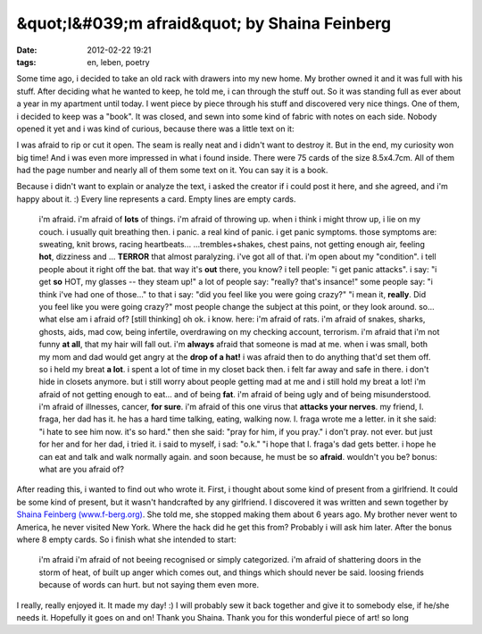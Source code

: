 &quot;I&#039;m afraid&quot; by Shaina Feinberg
##############################################
:date: 2012-02-22 19:21
:tags: en, leben, poetry

Some time ago, i decided to take an old rack with drawers into my new
home. My brother owned it and it was full with his stuff. After deciding
what he wanted to keep, he told me, i can through the stuff out. So it
was standing full as ever about a year in my apartment until today. I
went piece by piece through his stuff and discovered very nice things.
One of them, i decided to keep was a "book". It was closed, and sewn
into some kind of fabric with notes on each side. Nobody opened it yet
and i was kind of curious, because there was a little text on it:

|image0|

I was afraid to rip or cut it
open. The seam is really neat and i didn't want to destroy it. But in
the end, my curiosity won big time! And i was even more impressed in
what i found inside. There were 75 cards of the size 8.5x4.7cm. All of
them had the page number and nearly all of them some text on it. You can
say it is a book. 

|image1|

Because i didn't want to explain or
analyze the text, i asked the creator if i could post it here, and she
agreed, and i'm happy about it. :) Every line represents a card. Empty
lines are empty cards. 

|image2|

    i'm afraid. i'm afraid of **lots** of things. i'm afraid of throwing
    up. when i think i might throw up, i lie on my couch. i usually quit
    breathing then. i panic. a real kind of panic. i get panic symptoms.
    those symptoms are: sweating, knit brows, racing heartbeats...
    ...trembles+shakes, chest pains, not getting enough air, feeling
    **hot**, dizziness and ... **TERROR** that almost paralyzing. i've
    got all of that. i'm open about my "condition". i tell people about
    it right off the bat. that way it's **out** there, you know? i tell
    people: "i get panic attacks". i say: "i get **so** HOT, my glasses
    -- they steam up!" a lot of people say: "really? that's insance!"
    some people say: "i think i've had one of those..." to that i say:
    "did you feel like you were going crazy?" "i mean it, **really**.
    Did you feel like you were going crazy?" most people change the
    subject at this point, or they look around. so... what else am i
    afraid of? [still thinking] oh ok. i know. here: i'm afraid of rats.
    i'm afraid of snakes, sharks, ghosts, aids, mad cow, being
    infertile, overdrawing on my checking account, terrorism. i'm afraid
    that i'm not funny **at all**, that my hair will fall out. i'm
    **always** afraid that someone is mad at me. when i was small, both
    my mom and dad would get angry at the **drop of a hat!** i was
    afraid then to do anything that'd set them off. so i held my breat
    **a lot**. i spent a lot of time in my closet back then. i felt far
    away and safe in there. i don't hide in closets anymore. but i still
    worry about people getting mad at me and i still hold my breat a
    lot! i'm afraid of not getting enough to eat... and of being
    **fat**. i'm afraid of being ugly and of being misunderstood. i'm
    afraid of illnesses, cancer, **for sure**. i'm afraid of this one
    virus that **attacks your nerves**. my friend, l. fraga, her dad has
    it. he has a hard time talking, eating, walking now. l. fraga wrote
    me a letter. in it she said: "i hate to see him now. it's so hard."
    then she said: "pray for him, if you pray." i don't pray. not ever.
    but just for her and for her dad, i tried it. i said to myself, i
    sad: "o.k." "i hope that l. fraga's dad gets better. i hope he can
    eat and talk and walk normally again. and soon because, he must be
    so **afraid**. wouldn't you be? bonus: what are you afraid of?

After reading this, i wanted to find out who wrote it. First, i thought
about some kind of present from a girlfriend. It could be some kind of
present, but it wasn't handcrafted by any girlfriend. I discovered it
was written and sewn together by `Shaina Feinberg (www.f-berg.org)`_.
She told me, she stopped making them about 6 years ago. My brother never
went to America, he never visited New York. Where the hack did he get
this from? Probably i will ask him later. After the bonus where 8 empty
cards. So i finish what she intended to start:

    i'm afraid i'm afraid of not beeing recognised or simply
    categorized. i'm afraid of shattering doors in the storm of heat, of
    built up anger which comes out, and things which should never be
    said. loosing friends because of words can hurt. but not saying them
    even more.

I really, really enjoyed it. It made my day! :) I will probably sew it
back together and give it to somebody else, if he/she needs it.
Hopefully it goes on and on! Thank you Shaina. Thank you for this
wonderful piece of art! so long

.. _Shaina Feinberg (www.f-berg.org): http://f-berg.org

.. |image0| image:: http://nuit.homeunix.net/blag/wp-content/uploads/2012/02/DSC_3980-300x199.jpg
.. |image1| image:: http://nuit.homeunix.net/blag/wp-content/uploads/2012/02/DSC_3965-300x199.jpg
.. |image2| image:: http://nuit.homeunix.net/blag/wp-content/uploads/2012/02/DSC_3982-199x300.jpg
.. |image3| image:: http://nuit.homeunix.net/blag/wp-content/uploads/2012/02/DSC_3980-300x199.jpg
.. |image4| image:: http://nuit.homeunix.net/blag/wp-content/uploads/2012/02/DSC_3965-300x199.jpg
.. |image5| image:: http://nuit.homeunix.net/blag/wp-content/uploads/2012/02/DSC_3982-199x300.jpg
